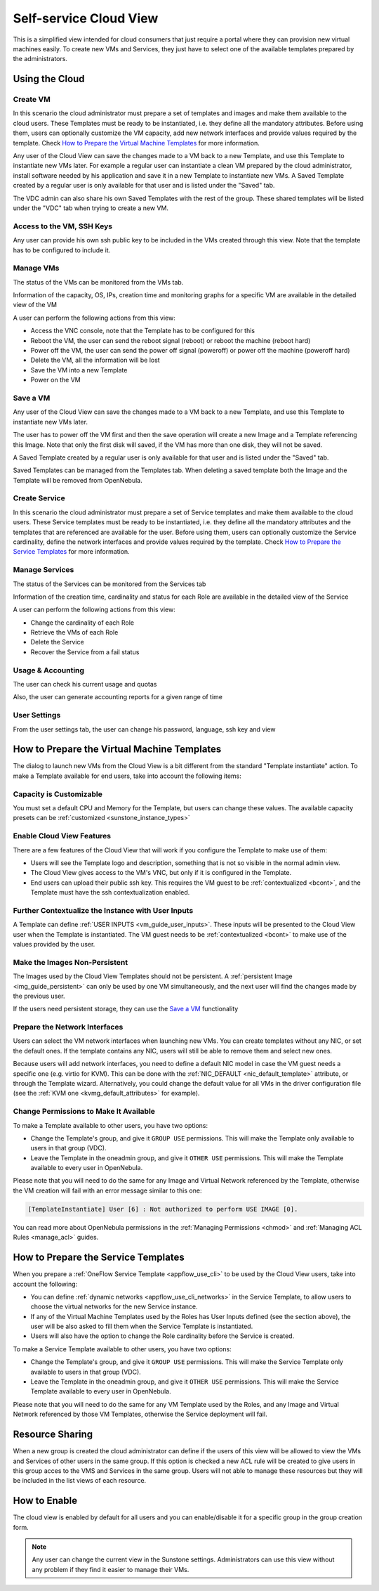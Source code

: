 .. _cloud_view:

========================
Self-service Cloud View
========================

This is a simplified view intended for cloud consumers that just require a portal where they can provision new virtual machines easily. To create new VMs and Services, they just have to select one of the available templates prepared by the administrators.

|cloud_dash|

Using the Cloud
===============

Create VM
---------

In this scenario the cloud administrator must prepare a set of templates and images and make them available to the cloud users. These Templates must be ready to be instantiated, i.e. they define all the mandatory attributes. Before using them, users can optionally customize the VM capacity, add new network interfaces and provide values required by the template. Check `How to Prepare the Virtual Machine Templates`_ for more information.

|cloud_create_vm|

Any user of the Cloud View can save the changes made to a VM back to a new Template, and use this Template to instantiate new VMs later. For example a regular user can instantiate a clean VM prepared by the cloud administrator, install software needed by his application and save it in a new Template to instantiate new VMs. A Saved Template created by a regular user is only available for that user and is listed under the "Saved" tab.

The VDC admin can also share his own Saved Templates with the rest of the group. These shared templates will be listed under the "VDC" tab when trying to create a new VM.

Access to the VM, SSH Keys
---------------------------

Any user can provide his own ssh public key to be included in the VMs created through this view. Note that the template has to be configured to include it.

|cloud_add_ssh_key|

Manage VMs
----------

The status of the VMs can be monitored from the VMs tab.

|cloud_vms_list|

Information of the capacity, OS, IPs, creation time and monitoring graphs for a specific VM are available in the detailed view of the VM

|cloud_vm_info|

A user can perform the following actions from this view:

* Access the VNC console, note that the Template has to be configured for this
* Reboot the VM, the user can send the reboot signal (reboot) or reboot the machine (reboot hard)
* Power off the VM, the user can send the power off signal (poweroff) or power off the machine (poweroff hard)
* Delete the VM, all the information will be lost
* Save the VM into a new Template
* Power on the VM

|cloud_vm_poweroff|

Save a VM
---------

Any user of the Cloud View can save the changes made to a VM back to a new Template, and use this Template to instantiate new VMs later.

The user has to power off the VM first and then the save operation will create a new Image and a Template referencing this Image. Note that only the first disk will saved, if the VM has more than one disk, they will not be saved.

|cloud_save_vm|

A Saved Template created by a regular user is only available for that user and is listed under the "Saved" tab.

|cloud_create_vm_select_template|

Saved Templates can be managed from the Templates tab. When deleting a saved template both the Image and the Template will be removed from OpenNebula.

|cloud_templates_list|

Create Service
--------------

In this scenario the cloud administrator must prepare a set of Service templates and make them available to the cloud users. These Service templates must be ready to be instantiated, i.e. they define all the mandatory attributes and the templates that are referenced are available for the user. Before using them, users can optionally customize the Service cardinality, define the network interfaces and provide values required by the template. Check `How to Prepare the Service Templates`_ for more information.

|cloud_create_service|

Manage Services
---------------

The status of the Services can be monitored from the Services tab

|cloud_services_list|

Information of the creation time, cardinality and status for each Role are available in the detailed view of the Service

|cloud_service_info|

A user can perform the following actions from this view:

* Change the cardinality of each Role
* Retrieve the VMs of each Role
* Delete the Service
* Recover the Service from a fail status

Usage & Accounting
------------------

The user can check his current usage and quotas

|cloud_user_quota|

Also, the user can generate accounting reports for a given range of time

|cloud_user_acct|

User Settings
-------------

From the user settings tab, the user can change his password, language, ssh key and view

|cloud_user_settings|


How to Prepare the Virtual Machine Templates
================================================================================

The dialog to launch new VMs from the Cloud View is a bit different from the standard "Template instantiate" action. To make a Template available for end users, take into account the following items:

Capacity is Customizable
--------------------------------------------------------------------------------

You must set a default CPU and Memory for the Template, but users can change these values. The available capacity presets can be :ref:`customized <sunstone_instance_types>`

|prepare-tmpl-capacity|

.. _cloud_view_features:

Enable Cloud View Features
--------------------------------------------------------------------------------

There are a few features of the Cloud View that will work if you configure the Template to make use of them:

* Users will see the Template logo and description, something that is not so visible in the normal admin view.

* The Cloud View gives access to the VM's VNC, but only if it is configured in the Template.

* End users can upload their public ssh key. This requires the VM guest to be :ref:`contextualized <bcont>`, and the Template must have the ssh contextualization enabled.

|prepare-tmpl-ssh|

Further Contextualize the Instance with User Inputs
--------------------------------------------------------------------------------

A Template can define :ref:`USER INPUTS <vm_guide_user_inputs>`. These inputs will be presented to the Cloud View user when the Template is instantiated. The VM guest needs to be :ref:`contextualized <bcont>` to make use of the values provided by the user.

|prepare-tmpl-user-input-2|

Make the Images Non-Persistent
--------------------------------------------------------------------------------

The Images used by the Cloud View Templates should not be persistent. A :ref:`persistent Image <img_guide_persistent>` can only be used by one VM simultaneously, and the next user will find the changes made by the previous user.

If the users need persistent storage, they can use the `Save a VM`_ functionality

.. _cloud_view_select_network:

Prepare the Network Interfaces
--------------------------------------------------------------------------------

Users can select the VM network interfaces when launching new VMs. You can create templates without any NIC, or set the default ones. If the template contains any NIC, users will still be able to remove them and select new ones.

|prepare-tmpl-network|

Because users will add network interfaces, you need to define a default NIC model in case the VM guest needs a specific one (e.g. virtio for KVM). This can be done with the :ref:`NIC_DEFAULT <nic_default_template>` attribute, or through the Template wizard. Alternatively, you could change the default value for all VMs in the driver configuration file (see the :ref:`KVM one <kvmg_default_attributes>` for example).

|prepare-tmpl-nic-default|

Change Permissions to Make It Available
--------------------------------------------------------------------------------

To make a Template available to other users, you have two options:

* Change the Template's group, and give it ``GROUP USE`` permissions. This will make the Template only available to users in that group (VDC).
* Leave the Template in the oneadmin group, and give it ``OTHER USE`` permissions. This will make the Template available to every user in OpenNebula.

|prepare-tmpl-chgrp|

Please note that you will need to do the same for any Image and Virtual Network referenced by the Template, otherwise the VM creation will fail with an error message similar to this one:

.. code::

    [TemplateInstantiate] User [6] : Not authorized to perform USE IMAGE [0].

You can read more about OpenNebula permissions in the :ref:`Managing Permissions <chmod>` and :ref:`Managing ACL Rules <manage_acl>` guides.

.. _cloud_view_services:

How to Prepare the Service Templates
================================================================================

When you prepare a :ref:`OneFlow Service Template <appflow_use_cli>` to be used by the Cloud View users, take into account the following:

* You can define :ref:`dynamic networks <appflow_use_cli_networks>` in the Service Template, to allow users to choose the virtual networks for the new Service instance.
* If any of the Virtual Machine Templates used by the Roles has User Inputs defined (see the section above), the user will be also asked to fill them when the Service Template is instantiated.
* Users will also have the option to change the Role cardinality before the Service is created.

|prepare-tmpl-flow-1|

|prepare-tmpl-flow-2|

To make a Service Template available to other users, you have two options:

* Change the Template's group, and give it ``GROUP USE`` permissions. This will make the Service Template only available to users in that group (VDC).
* Leave the Template in the oneadmin group, and give it ``OTHER USE`` permissions. This will make the Service Template available to every user in OpenNebula.

Please note that you will need to do the same for any VM Template used by the Roles, and any Image and Virtual Network referenced by those VM Templates, otherwise the Service deployment will fail.

Resource Sharing
================

When a new group is created the cloud administrator can define if the users of this view will be allowed to view the VMs and Services of other users in the same group. If this option is checked a new ACL rule will be created to give users in this group acces to the VMS and Services in the same group. Users will not able to manage these resources but they will be included in the list views of each resource.

|cloud_resource_sharing|


How to Enable
==============

The cloud view is enabled by default for all users and you can enable/disable it for a specific group in the group creation form.

.. note:: Any user can change the current view in the Sunstone settings. Administrators can use this view without any problem if they find it easier to manage their VMs.

.. |cloud_dash| image:: /images/cloud_dash.png
.. |cloud_create_vm| image:: /images/cloud_create_vm.png
.. |cloud_add_ssh_key| image:: /images/cloud_add_ssh_key.png
.. |cloud_vms_list| image:: /images/cloud_vms_list.png
.. |cloud_vm_info| image:: /images/cloud_vm_info.png
.. |cloud_vm_poweroff| image:: /images/cloud_vm_poweroff.png
.. |cloud_save_vm| image:: /images/cloud_save_vm.png
.. |cloud_create_vm_select_template| image:: /images/cloud_create_vm_select_template.png
.. |cloud_templates_list| image:: /images/cloud_templates_list.png
.. |cloud_create_service| image:: /images/cloud_create_service.png
.. |cloud_services_list| image:: /images/cloud_services_list.png
.. |cloud_service_info| image:: /images/cloud_service_info.png
.. |cloud_user_quota| image:: /images/cloud_user_quota.png
.. |cloud_user_acct| image:: /images/cloud_user_acct.png
.. |cloud_user_settings| image:: /images/cloud_user_settings.png
.. |cloud_resource_sharing| image:: /images/cloud_resource_sharing.png
.. |prepare-tmpl-chgrp| image:: /images/prepare-tmpl-chgrp.png
.. |prepare-tmpl-network| image:: /images/prepare-tmpl-network.png
.. |prepare-tmpl-capacity| image:: /images/prepare-tmpl-capacity.png
.. |prepare-tmpl-nic-default| image:: /images/prepare-tmpl-nic-default.png
.. |prepare-tmpl-ssh| image:: /images/prepare-tmpl-ssh.png
.. |prepare-tmpl-user-input-1| image:: /images/prepare-tmpl-user-input-1.png
.. |prepare-tmpl-user-input-2| image:: /images/prepare-tmpl-user-input-2.png
.. |prepare-tmpl-flow-1| image:: /images/prepare-tmpl-flow-1.png
.. |prepare-tmpl-flow-2| image:: /images/prepare-tmpl-flow-2.png

